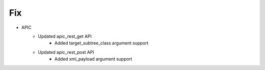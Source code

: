 --------------------------------------------------------------------------------
                                Fix
--------------------------------------------------------------------------------
* APIC
    * Updated apic_rest_get API
        * Added target_subtree_class argument support
    * Updated apic_rest_post API
        * Added xml_payload argument support